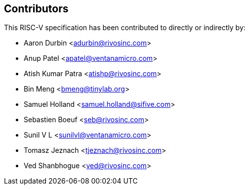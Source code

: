 == Contributors

This RISC-V specification has been contributed to directly or indirectly by:

[%hardbreaks]
* Aaron Durbin <adurbin@rivosinc.com>
* Anup Patel <apatel@ventanamicro.com>
* Atish Kumar Patra <atishp@rivosinc.com>
* Bin Meng <bmeng@tinylab.org>
* Samuel Holland <samuel.holland@sifive.com>
* Sebastien Boeuf <seb@rivosinc.com>
* Sunil V L <sunilvl@ventanamicro.com>
* Tomasz Jeznach <tjeznach@rivosinc.com>
* Ved Shanbhogue <ved@rivosinc.com>
